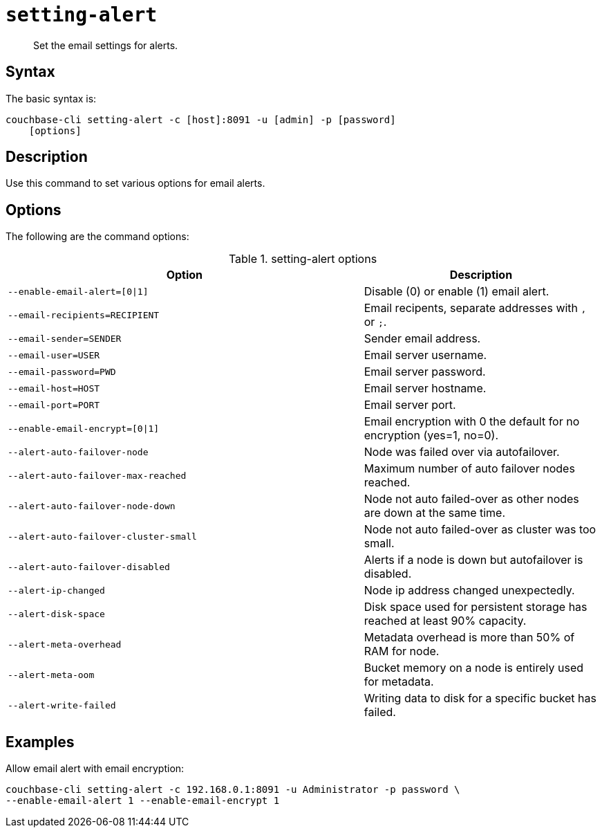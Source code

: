 [#reference_fd4_z45_ls]
= [.cmd]`setting-alert`

[abstract]
Set the email settings for alerts.

== Syntax

The basic syntax is:

----
couchbase-cli setting-alert -c [host]:8091 -u [admin] -p [password]
    [options]
----

== Description

Use this command to set various options for email alerts.

== Options

The following are the command options:

.setting-alert options
[cols="151,100"]
|===
| Option | Description

| `--enable-email-alert=[0{vbar}1]`
| Disable (0) or enable (1) email alert.

| `--email-recipients=RECIPIENT`
| Email recipents, separate addresses with `,` or `;`.

| `--email-sender=SENDER`
| Sender email address.

| `--email-user=USER`
| Email server username.

| `--email-password=PWD`
| Email server password.

| `--email-host=HOST`
| Email server hostname.

| `--email-port=PORT`
| Email server port.

| `--enable-email-encrypt=[0{vbar}1]`
| Email encryption with 0 the default for no encryption (yes=1, no=0).

| `--alert-auto-failover-node`
| Node was failed over via autofailover.

| `--alert-auto-failover-max-reached`
| Maximum number of auto failover nodes reached.

| `--alert-auto-failover-node-down`
| Node not auto failed-over as other nodes are down at the same time.

| `--alert-auto-failover-cluster-small`
| Node not auto failed-over as cluster was too small.

| `--alert-auto-failover-disabled`
| Alerts if a node is down but autofailover is disabled.

| `--alert-ip-changed`
| Node ip address changed unexpectedly.

| `--alert-disk-space`
| Disk space used for persistent storage has reached at least 90% capacity.

| `--alert-meta-overhead`
| Metadata overhead is more than 50% of RAM for node.

| `--alert-meta-oom`
| Bucket memory on a node is entirely used for metadata.

| `--alert-write-failed`
| Writing data to disk for a specific bucket has failed.
|===

== Examples

Allow email alert with email encryption:

----
couchbase-cli setting-alert -c 192.168.0.1:8091 -u Administrator -p password \
--enable-email-alert 1 --enable-email-encrypt 1
----
